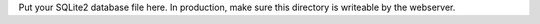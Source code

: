 Put your SQLite2 database file here.  In production, make sure this 
directory is writeable by the webserver.
